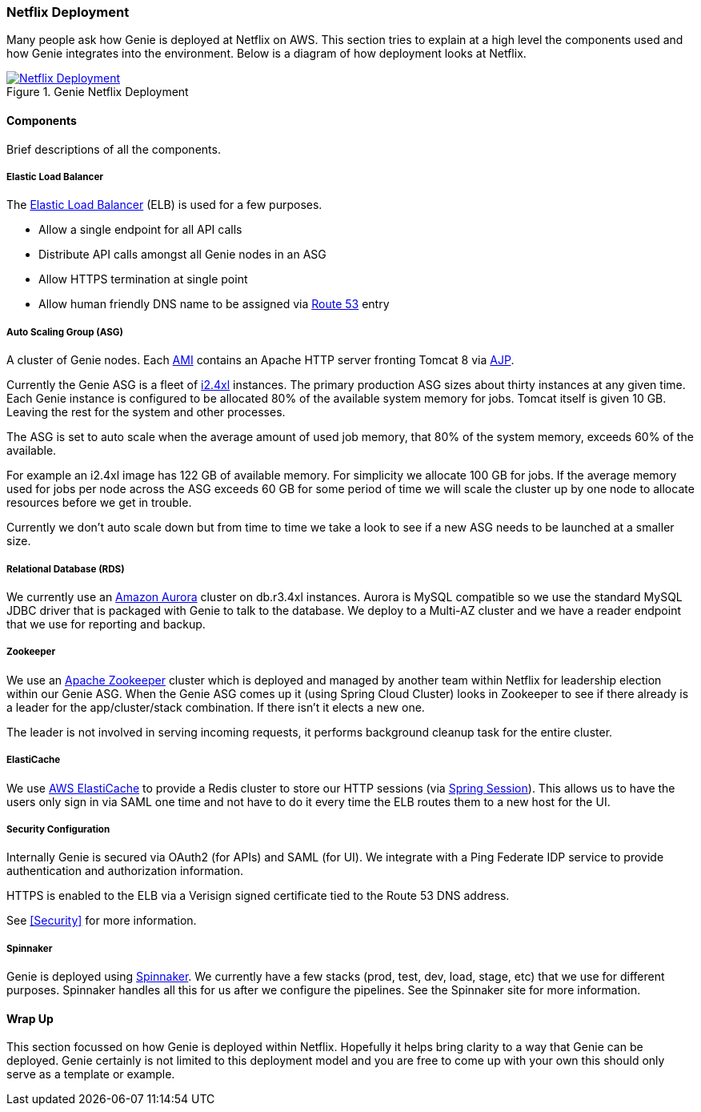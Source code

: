 === Netflix Deployment

Many people ask how Genie is deployed at Netflix on AWS. This section tries to explain at a high level the components
used and how Genie integrates into the environment. Below is a diagram of how deployment looks at Netflix.

.Genie Netflix Deployment
image::deployment.png[Netflix Deployment, link="{imagesdir}/deployment.png"]

==== Components

Brief descriptions of all the components.

===== Elastic Load Balancer

The https://aws.amazon.com/elasticloadbalancing/[Elastic Load Balancer] (ELB) is used for a few purposes.

* Allow a single endpoint for all API calls
* Distribute API calls amongst all Genie nodes in an ASG
* Allow HTTPS termination at single point
* Allow human friendly DNS name to be assigned via https://aws.amazon.com/route53/[Route 53] entry

===== Auto Scaling Group (ASG)

A cluster of Genie nodes. Each http://docs.aws.amazon.com/AWSEC2/latest/UserGuide/AMIs.html[AMI] contains an Apache
HTTP server fronting Tomcat 8 via http://tomcat.apache.org/connectors-doc/index.html[AJP].

Currently the Genie ASG is a fleet of http://docs.aws.amazon.com/AWSEC2/latest/UserGuide/i2-instances.html[i2.4xl]
instances. The primary production ASG sizes about thirty instances at any given time. Each Genie instance is configured
to be allocated 80% of the available system memory for jobs. Tomcat itself is given 10 GB. Leaving the rest for the
system and other processes.

The ASG is set to auto scale when the average amount of used job memory, that 80% of the system memory, exceeds 60% of
the available.

For example an i2.4xl image has 122 GB of available memory. For simplicity we allocate 100 GB for jobs. If the average
memory used for jobs per node across the ASG exceeds 60 GB for some period of time we will scale the cluster up by
one node to allocate resources before we get in trouble.

Currently we don't auto scale down but from time to time we take a look to see if a new ASG needs to be launched at a
smaller size.

===== Relational Database (RDS)

We currently use an https://aws.amazon.com/rds/aurora/[Amazon Aurora] cluster on db.r3.4xl instances. Aurora is MySQL
compatible so we use the standard MySQL JDBC driver that is packaged with Genie to talk to the database. We deploy to
a Multi-AZ cluster and we have a reader endpoint that we use for reporting and backup.

===== Zookeeper

We use an https://zookeeper.apache.org/[Apache Zookeeper] cluster which is deployed and managed by another team within
Netflix for leadership election within our Genie ASG. When the Genie ASG comes up it (using Spring Cloud Cluster) looks
in Zookeeper to see if there already is a leader for the app/cluster/stack combination. If there isn't it elects a new
one.

The leader is not involved in serving incoming requests, it performs background cleanup task for the entire cluster.

===== ElastiCache

We use https://aws.amazon.com/elasticache/[AWS ElastiCache] to provide a Redis cluster to store our HTTP sessions (via
http://projects.spring.io/spring-session/[Spring Session]). This allows us to have the users only sign in via SAML one
time and not have to do it every time the ELB routes them to a new host for the UI.

===== Security Configuration

Internally Genie is secured via OAuth2 (for APIs) and SAML (for UI). We integrate with a Ping Federate IDP service to
provide authentication and authorization information.

HTTPS is enabled to the ELB via a Verisign signed certificate tied to the Route 53 DNS address.

See <<Security>> for more information.

===== Spinnaker

Genie is deployed using http://www.spinnaker.io/[Spinnaker]. We currently have a few stacks (prod, test, dev, load,
stage, etc) that we use for different purposes. Spinnaker handles all this for us after we configure the pipelines.
See the Spinnaker site for more information.

==== Wrap Up

This section focussed on how Genie is deployed within Netflix. Hopefully it helps bring clarity to a way that Genie can
be deployed. Genie certainly is not limited to this deployment model and you are free to come up with your own this
should only serve as a template or example.
